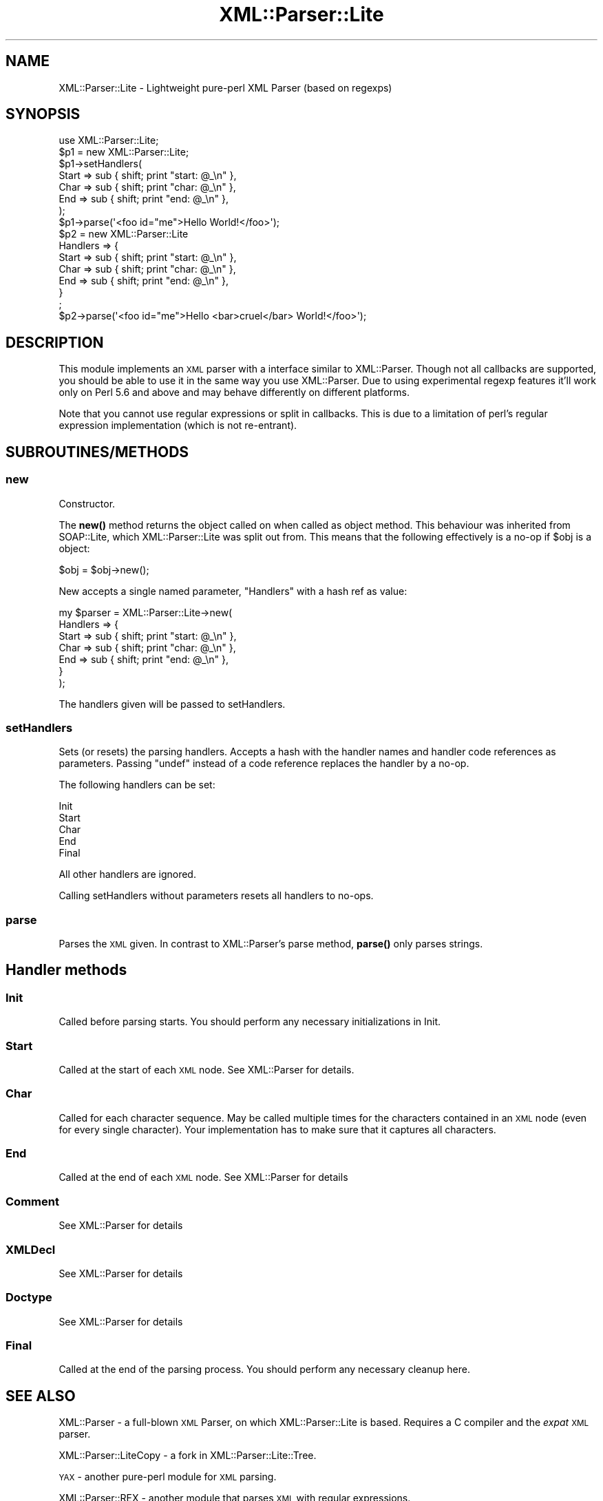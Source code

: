 .\" Automatically generated by Pod::Man 4.10 (Pod::Simple 3.35)
.\"
.\" Standard preamble:
.\" ========================================================================
.de Sp \" Vertical space (when we can't use .PP)
.if t .sp .5v
.if n .sp
..
.de Vb \" Begin verbatim text
.ft CW
.nf
.ne \\$1
..
.de Ve \" End verbatim text
.ft R
.fi
..
.\" Set up some character translations and predefined strings.  \*(-- will
.\" give an unbreakable dash, \*(PI will give pi, \*(L" will give a left
.\" double quote, and \*(R" will give a right double quote.  \*(C+ will
.\" give a nicer C++.  Capital omega is used to do unbreakable dashes and
.\" therefore won't be available.  \*(C` and \*(C' expand to `' in nroff,
.\" nothing in troff, for use with C<>.
.tr \(*W-
.ds C+ C\v'-.1v'\h'-1p'\s-2+\h'-1p'+\s0\v'.1v'\h'-1p'
.ie n \{\
.    ds -- \(*W-
.    ds PI pi
.    if (\n(.H=4u)&(1m=24u) .ds -- \(*W\h'-12u'\(*W\h'-12u'-\" diablo 10 pitch
.    if (\n(.H=4u)&(1m=20u) .ds -- \(*W\h'-12u'\(*W\h'-8u'-\"  diablo 12 pitch
.    ds L" ""
.    ds R" ""
.    ds C` ""
.    ds C' ""
'br\}
.el\{\
.    ds -- \|\(em\|
.    ds PI \(*p
.    ds L" ``
.    ds R" ''
.    ds C`
.    ds C'
'br\}
.\"
.\" Escape single quotes in literal strings from groff's Unicode transform.
.ie \n(.g .ds Aq \(aq
.el       .ds Aq '
.\"
.\" If the F register is >0, we'll generate index entries on stderr for
.\" titles (.TH), headers (.SH), subsections (.SS), items (.Ip), and index
.\" entries marked with X<> in POD.  Of course, you'll have to process the
.\" output yourself in some meaningful fashion.
.\"
.\" Avoid warning from groff about undefined register 'F'.
.de IX
..
.nr rF 0
.if \n(.g .if rF .nr rF 1
.if (\n(rF:(\n(.g==0)) \{\
.    if \nF \{\
.        de IX
.        tm Index:\\$1\t\\n%\t"\\$2"
..
.        if !\nF==2 \{\
.            nr % 0
.            nr F 2
.        \}
.    \}
.\}
.rr rF
.\" ========================================================================
.\"
.IX Title "XML::Parser::Lite 3"
.TH XML::Parser::Lite 3 "2021-05-28" "perl v5.28.0" "User Contributed Perl Documentation"
.\" For nroff, turn off justification.  Always turn off hyphenation; it makes
.\" way too many mistakes in technical documents.
.if n .ad l
.nh
.SH "NAME"
XML::Parser::Lite \- Lightweight pure\-perl XML Parser (based on regexps)
.SH "SYNOPSIS"
.IX Header "SYNOPSIS"
.Vb 1
\&  use XML::Parser::Lite;
\&
\&  $p1 = new XML::Parser::Lite;
\&  $p1\->setHandlers(
\&    Start => sub { shift; print "start: @_\en" },
\&    Char => sub { shift; print "char: @_\en" },
\&    End => sub { shift; print "end: @_\en" },
\&  );
\&  $p1\->parse(\*(Aq<foo id="me">Hello World!</foo>\*(Aq);
\&
\&  $p2 = new XML::Parser::Lite
\&    Handlers => {
\&      Start => sub { shift; print "start: @_\en" },
\&      Char => sub { shift; print "char: @_\en" },
\&      End => sub { shift; print "end: @_\en" },
\&    }
\&  ;
\&  $p2\->parse(\*(Aq<foo id="me">Hello <bar>cruel</bar> World!</foo>\*(Aq);
.Ve
.SH "DESCRIPTION"
.IX Header "DESCRIPTION"
This module implements an \s-1XML\s0 parser with a interface similar to
XML::Parser. Though not all callbacks are supported, you should be able to
use it in the same way you use XML::Parser. Due to using experimental regexp
features it'll work only on Perl 5.6 and above and may behave differently on
different platforms.
.PP
Note that you cannot use regular expressions or split in callbacks. This is
due to a limitation of perl's regular expression implementation (which is
not re-entrant).
.SH "SUBROUTINES/METHODS"
.IX Header "SUBROUTINES/METHODS"
.SS "new"
.IX Subsection "new"
Constructor.
.PP
The \fBnew()\fR method returns the object called on when called as object method.
This behaviour was inherited from SOAP::Lite,
which XML::Parser::Lite was split out from.
This means that the following effectively is
a no-op if \f(CW$obj\fR is a object:
.PP
.Vb 1
\& $obj = $obj\->new();
.Ve
.PP
New accepts a single named parameter, \f(CW\*(C`Handlers\*(C'\fR with a hash ref as value:
.PP
.Vb 7
\& my $parser = XML::Parser::Lite\->new(
\&    Handlers => {
\&        Start => sub { shift; print "start: @_\en" },
\&        Char => sub { shift; print "char: @_\en" },
\&        End => sub { shift; print "end: @_\en" },
\&    }
\& );
.Ve
.PP
The handlers given will be passed to setHandlers.
.SS "setHandlers"
.IX Subsection "setHandlers"
Sets (or resets) the parsing handlers. Accepts a hash with the handler names
and handler code references as parameters. Passing \f(CW\*(C`undef\*(C'\fR instead of a
code reference replaces the handler by a no-op.
.PP
The following handlers can be set:
.PP
.Vb 5
\& Init
\& Start
\& Char
\& End
\& Final
.Ve
.PP
All other handlers are ignored.
.PP
Calling setHandlers without parameters resets all handlers to no-ops.
.SS "parse"
.IX Subsection "parse"
Parses the \s-1XML\s0 given. In contrast to XML::Parser's parse
method, \fBparse()\fR only parses strings.
.SH "Handler methods"
.IX Header "Handler methods"
.SS "Init"
.IX Subsection "Init"
Called before parsing starts. You should perform any necessary initializations
in Init.
.SS "Start"
.IX Subsection "Start"
Called at the start of each \s-1XML\s0 node. See XML::Parser for details.
.SS "Char"
.IX Subsection "Char"
Called for each character sequence. May be called multiple times for the
characters contained in an \s-1XML\s0 node (even for every single character).
Your implementation has to make sure that it captures all characters.
.SS "End"
.IX Subsection "End"
Called at the end of each \s-1XML\s0 node. See XML::Parser for details
.SS "Comment"
.IX Subsection "Comment"
See XML::Parser for details
.SS "XMLDecl"
.IX Subsection "XMLDecl"
See XML::Parser for details
.SS "Doctype"
.IX Subsection "Doctype"
See XML::Parser for details
.SS "Final"
.IX Subsection "Final"
Called at the end of the parsing process. You should perform any necessary
cleanup here.
.SH "SEE ALSO"
.IX Header "SEE ALSO"
XML::Parser \- a full-blown \s-1XML\s0 Parser, on which XML::Parser::Lite is based.
Requires a C compiler and the \fIexpat\fR \s-1XML\s0 parser.
.PP
XML::Parser::LiteCopy \- a fork in XML::Parser::Lite::Tree.
.PP
\&\s-1YAX\s0 \- another pure-perl module for \s-1XML\s0 parsing.
.PP
XML::Parser::REX \- another module that parses \s-1XML\s0 with regular expressions.
.SH "COPYRIGHT"
.IX Header "COPYRIGHT"
Copyright (C) 2000\-2007 Paul Kulchenko. All rights reserved.
.PP
Copyright (C) 2008\- Martin Kutter. All rights reserved.
.PP
This library is free software; you can redistribute it and/or modify
it under the same terms as Perl itself.
.PP
This parser is based on \*(L"shallow parser\*(R"
<http://www.cs.sfu.ca/~cameron/REX.html>
Copyright (c) 1998, Robert D. Cameron.
.SH "AUTHOR"
.IX Header "AUTHOR"
Paul Kulchenko (paulclinger@yahoo.com)
.PP
Martin Kutter (martin.kutter@fen\-net.de)
.PP
Additional handlers supplied by Adam Leggett.
